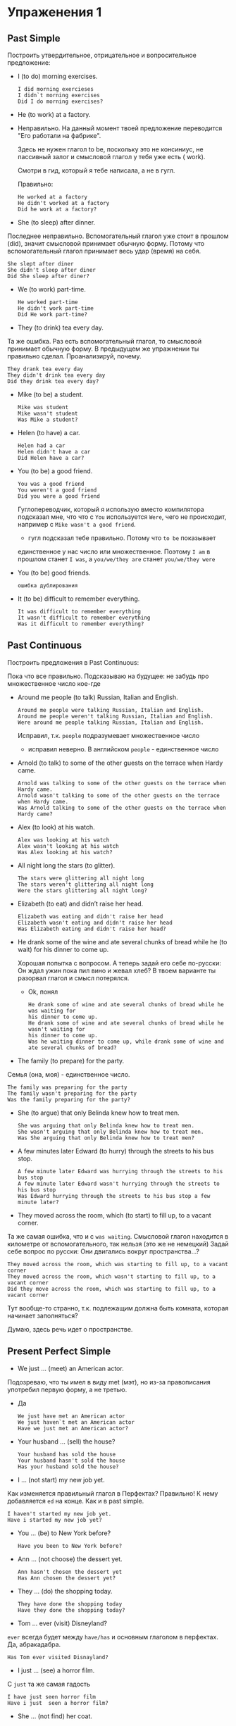 #+STARTUP: showall indent hidestars

* Упраженения 1
** Past Simple

Построить утвердительное, отрицательное и вопросительное предложение:

- I (to do) morning exercises.
  #+BEGIN_EXAMPLE
    I did morning exercieses
    I didn`t morning exercises
    Did I do morning exercises?
  #+END_EXAMPLE

- He (to work) at a factory.

- Неправильно. На данный момент твоей предложение переводится "Его
  работали на фабрике".

 Здесь не нужен глагол to be, поскольку это не консиниус, не пассивный
 залог и смысловой глагол у тебя уже есть ( work).

 Смотри в гид, который я тебе написала, а не в гугл.

 Правильно:

  #+BEGIN_EXAMPLE
    He worked at a factory
    He didn't worked at a factory
    Did he work at a factory?
  #+END_EXAMPLE

- She (to sleep) after dinner.
Последнее неправильно. Вспомогательный глагол уже стоит в прошлом
(did), значит смысловой принимает обычную форму. Потому что
вспомогательный глагол принимает весь удар (время) на себя.

  #+BEGIN_EXAMPLE
    She slept after diner
    She didn't sleep after diner
    Did She sleep after diner?
  #+END_EXAMPLE

- We (to work) part-time.
  #+BEGIN_EXAMPLE
    He worked part-time
    He didn't work part-time
    Did He work part-time?
  #+END_EXAMPLE

- They (to drink) tea every day.

Та же ошибка. Раз есть вспомогательный глагол, то смысловой
принимает обычную форму. В предыдущем же упражнении ты правильно
сделал. Проанализируй, почему.

  #+BEGIN_EXAMPLE
    They drank tea every day
    They didn't drink tea every day
    Did they drink tea every day?
  #+END_EXAMPLE

- Mike (to be) a student.
  #+BEGIN_EXAMPLE
    Mike was student
    Mike wasn't student
    Was Mike a student?
  #+END_EXAMPLE

- Helen (to have) a car.
  #+BEGIN_EXAMPLE
    Helen had a car
    Helen didn't have a car
    Did Helen have a car?
  #+END_EXAMPLE

- You (to be) a good friend.
  #+BEGIN_EXAMPLE
    You was a good friend
    You weren't a good friend
    Did you were a good friend
  #+END_EXAMPLE

  Гуглопереводчик, который я использую вместо компилятора
  подсказал мне, что что с =You= используется =Were=, чего
  не происходит, например с =Mike wasn't a good friend=.

  - гугл подсказал тебе правильно. Потому что =to be= показывает
  единственное у нас число или множественное. Поэтому
  =I am= в прошлом станет =I was=, а =you/we/they are= станет
  =you/we/they were=

- You (to be) good friends.
  #+BEGIN_EXAMPLE
   ошибка дублирования
  #+END_EXAMPLE

- It (to be) difficult to remember everything.
  #+BEGIN_EXAMPLE
    It was difficult to remember everything
    It wasn't difficult to remember everything
    Was it difficult to remember everything?
  #+END_EXAMPLE

** Past Continuous

Построить предложения в Past Continuous:

Пока что все правильно.
Подсказываю на будущее: не забудь про множественное число кое-где

- Around me people (to talk) Russian, Italian and English.
  #+BEGIN_EXAMPLE
    Around me people were talking Russian, Italian and English.
    Around me people weren't talking Russian, Italian and English.
    Were around me people talking Russian, Italian and English.
  #+END_EXAMPLE
  Исправил, т.к. =people= подразумевает множественное число

  - исправил неверно. В английском =people= - единственное число

- Arnold (to talk) to some of the other guests on the terrace when Hardy came.
  #+BEGIN_EXAMPLE
    Arnold was talking to some of the other guests on the terrace when Hardy came.
    Arnold wasn't talking to some of the other guests on the terrace when Hardy came.
    Was Arnold talking to some of the other guests on the terrace when Hardy came?
  #+END_EXAMPLE

- Alex (to look) at his watch.
  #+BEGIN_EXAMPLE
    Alex was looking at his watch
    Alex wasn't looking at his watch
    Was Alex looking at his watch?
  #+END_EXAMPLE

- All night long the stars (to glitter).
  #+BEGIN_EXAMPLE
    The stars were glittering all night long
    The stars weren't glittering all night long
    Were the stars glittering all night long?
  #+END_EXAMPLE

- Elizabeth (to eat) and didn’t raise her head.
  #+BEGIN_EXAMPLE
    Elizabeth was eating and didn't raise her head
    Elizabeth wasn't eating and didn't raise her head
    Was Elizabeth eating and didn't raise her head?
  #+END_EXAMPLE

- He drank some of the wine and ate several chunks of bread while he (to wait) for his
  dinner to come up.

  Хорошая попытка с вопросом. А теперь задай его себе по-русски:
  Он ждал ужин пока пил вино и жевал хлеб?
  В твоем варианте ты разорвал глагол и смысл потерялся.
  - Ok, понял
  #+BEGIN_EXAMPLE
    He drank some of wine and ate several chunks of bread while he was waiting for
    his dinner to come up.
    He drank some of wine and ate several chunks of bread while he wasn't waiting for
    his dinner to come up.
    Was he waiting dinner to come up, while drank some of wine and ate several chunks of bread?
  #+END_EXAMPLE

- The family (to prepare) for the party.

Семья (она, моя) - единственное число.
  #+BEGIN_EXAMPLE
    The family was preparing for the party
    The family wasn't preparing for the party
    Was the family preparing for the party?
  #+END_EXAMPLE

- She (to argue) that only Belinda knew how to treat men.
  #+BEGIN_EXAMPLE
    She was arguing that only Belinda knew how to treat men.
    She wasn't arguing that only Belinda knew how to treat men.
    Was She arguing that only Belinda knew how to treat men?
  #+END_EXAMPLE

- A few minutes later Edward (to hurry) through the streets to his bus stop.
  #+BEGIN_EXAMPLE
    A few minute later Edward was hurrying through the streets to his bus stop
    A few minute later Edward wasn't hurrying through the streets to his bus stop
    Was Edward hurrying through the streets to his bus stop a few minute later?
  #+END_EXAMPLE

- They moved across the room, which (to start) to fill up, to a vacant corner.
Та же самая ошибка, что и с =was waiting=. Смысловой глагол находится
в километре от вспомогательного, так нельзя (это же не немецкий)
Задай себе вопрос по русски: Они двигались вокруг пространства...?
 #+BEGIN_EXAMPLE
    They moved across the room, which was starting to fill up, to a vacant corner
    They moved across the room, which wasn't starting to fill up, to a vacant corner
    Did they move across the room, which was starting to fill up, to a vacant corner
  #+END_EXAMPLE

  Тут вообще-то странно, т.к. подлежащим должна быть комната, которая начинает
  заполняться?

  Думаю, здесь речь идет о пространстве.

** Present Perfect Simple

- We just … (meet) an American actor.

Подозреваю, что ты имел в виду met (мэт), но из-за правописания
употребил первую форму, а не третью.
- Да
  #+BEGIN_EXAMPLE
    We just have met an American actor
    We just haven`t met an American actor
    Have we just met an American actor?
  #+END_EXAMPLE

- Your husband … (sell) the house?
  #+BEGIN_EXAMPLE
    Your husband has sold the house
    Your husband hasn't sold the house
    Has your husband sold the house?
  #+END_EXAMPLE

- I … (not start) my new job yet.

Как изменяется правильный глагол в Перфектах? Правильно! К нему
добавляется =ed= на конце. Как и в past simple.

  #+BEGIN_EXAMPLE
    I haven't started my new job yet.
    Have i started my new job yet?
  #+END_EXAMPLE

- You … (be) to New York before?
  #+BEGIN_EXAMPLE
    Have you been to New York before?
  #+END_EXAMPLE

- Ann … (not choose) the dessert yet.
  #+BEGIN_EXAMPLE
    Ann hasn't chosen the dessert yet
    Has Ann chosen the dessert yet?
  #+END_EXAMPLE

- They … (do) the shopping today.
  #+BEGIN_EXAMPLE
    They have done the shopping today
    Have they done the shopping today?
  #+END_EXAMPLE

- Tom … ever (visit) Disneyland?
=ever= всегда будет между =have/has= и основным глаголом в
перфектах. Да, абракадабра.

  #+BEGIN_EXAMPLE
    Has Tom ever visited Disnayland?
  #+END_EXAMPLE

- I just … (see) a horror film.
С =just= та же самая гадость
  #+BEGIN_EXAMPLE
    I have just seen horror film
    Have i just  seen a horror film?
  #+END_EXAMPLE

- She … (not find) her coat.
  #+BEGIN_EXAMPLE
    She hasn't found her coat
    Has she found her coat?
  #+END_EXAMPLE

- The cat already … (eat up) the fish.

А вот =already= чаще уходит в конец, хотя
это опционально.

  #+BEGIN_EXAMPLE
    The cat has eaten the fish already.
    Has cat eaten the fish already?
  #+END_EXAMPLE

** Present Simple или Present Continuous?

- Excuse me, … you … (know) where the post office is?
  #+BEGIN_EXAMPLE
    Excuse me, do you know where the post office is?
  #+END_EXAMPLE

- I … (want) to eat a sandwich.

Технически правильно, но есть глаголы, не принимающие ing.
Want в их числе.
Так что будет просто:
  #+BEGIN_EXAMPLE
    I want to eat a sandwich.
  #+END_EXAMPLE

Неправильно.
Какой вспомогательный глагол у континиуса?
См. в гид
- … you … (go) to travel abroad next year?

Ох ты ж нифига тебе накрутил.
Собираться, планировать - это =to be + going/planing=, потом
смысловой глагол, который и показывает, что ты там собрался делать.

  #+BEGIN_EXAMPLE
    Are you going to travel abroad next year?
  #+END_EXAMPLE

- Where’s Bob? He … (listen) to music in his room.
  #+BEGIN_EXAMPLE
    Where’s Bob? He is listening music in his room.
  #+END_EXAMPLE

- How often … you …. (go) for a walk in the park?

  Это что за магический гибрид? Либо =do you go=, либо
  =are you going=, но уж никак не все вместе.

  #+BEGIN_EXAMPLE
    How often do you go for a walk in the park?
  #+END_EXAMPLE

- My father … (read) magazines very often.
  #+BEGIN_EXAMPLE
    My father reads magazines very often
  #+END_EXAMPLE

- What time … your mother … (finish) her job in the evening?

Построено грамотно, но я думаю, что здесь лучше present simple,
потому что его мама регулярно заканчивает работу по вечерам в
какое-то время.

  #+BEGIN_EXAMPLE
    What time does your mother finish her job in the evening?
  #+END_EXAMPLE

- She … (go) to the gym twice a week.

Построено грамотно. Неверное выбрано время: она ходит в зал дважды
в неделю, т.е. регулярно. Значит, present simple.

  #+BEGIN_EXAMPLE
    She goes to the gym twice a week
  #+END_EXAMPLE

- Liza … usually … (drive) to work. She usually catches the bus.

Ну, это уж совсем. =usually= - обычно. Регулярное, частое,
постоянное действие = present simple.
  #+BEGIN_EXAMPLE
    Liza doesn't usually drive to work. She usually cathces the bus
  #+END_EXAMPLE

- They … (do) their homework in the room.
  #+BEGIN_EXAMPLE
    They are doing their homework in the room
  #+END_EXAMPLE

* Упражнения 2
** Present Perfect

 У тебя сверху написано, какое это время. В гиде написано, как
 строится. Это что за гибрид внизу? Все первое упражнение
 переделать.

*** Составь утвердительное предложение из набора слов.

В гиде появилось дополнение специально для этого упражнения:

Buy/ we/ a new house
We have bought a new house

She/ their/ feed/ already/ dog
She has their fed dog already

Never/ fly / I/ a plane
I have never flown a plane

This/ read/ Anna/ already/ book
Anna has read book already

since 2010/ I/ in school / work
I have worked in school since 2010

they/ all homework/ not do/ yet
They haven't done all homework yet

*** Составь вопросительную и отрицательную форму каждого предложениe

He has already read this book
#+BEGIN_SRC
  Has he read this book already?
  Hi has not already read this book
#+END_SRC

They have bought a new car
#+BEGIN_SRC
  Have they bought a new car
  They haven't bought a new car
#+END_SRC

You have drunk three cups of tea today
#+BEGIN_SRC
  Have you drunk three cups of tea today
  Y haven't drunk three cups of tea today
#+END_SRC

Jane has gone to England
#+BEGIN_SRC
  Has Jane gone to England?
  Jane hasn't gone to England
#+END_SRC

Mike has lost his wallet
#+BEGIN_SRC
  Has Mike lost his wallet?
  Mike hasn't lost his wallet
#+END_SRC

Anna has visited Paris several times
#+BEGIN_SRC
  Has Anna visited Paris several times
  Anna hasn't visited Paris several times
#+END_SRC

*** Раскрой глаголы в скобках

My parents (to know) each other for many years
#+BEGIN_SRC
  My parents have known each other for many years
#+END_SRC

I (to drive) this car since 2015
#+BEGIN_SRC
  I have driven this car since 2015
#+END_SRC

We already ( to do) all the housework
#+BEGIN_SRC
  We already done all the housework
#+END_SRC

She (to close) the door
#+BEGIN_SRC
  She has closed the door
#+END_SRC

I (to read) a lot of magazines in the last few days
#+BEGIN_SRC
  I have read a lot of magasines in the last few days
#+END_SRC

Mike never (to be) to England before
#+BEGIN_SRC
  Mike has never been to England before
#+END_SRC

Mike - это он, т.е. 3е лицо ед. число. Значит has. =never=
всега отправляется в серединку.

** Past Simple

Раскрыть скобки, употребив верную форму глагола, построить
утвердительную, вопросительную и отрицательную формы предложения

- Почему вопрос опять построен с do? Если у тебя в утвердительном
предложении фигурирует =to be=, то с него и будет начинаться
вопрос.

=I= (в значении "я") всегда пишется с заглавной буквы.

I (be) born in 1999
#+BEGIN_SRC
  I was born in 1999
  Was I born in 1999?
  I wasn't born in 1999
#+END_SRC


We (meet) 2 months ago
#+BEGIN_SRC
  We met 2 monts ago
  Did we meet 2 months ago
  We didn't meet 2 months ago
#+END_SRC

I (go) to the park at the weekend
#+BEGIN_SRC
  I went to the park at the weekend
  Did I go to the park at the weekend?
  I didn't go to the park at the weekend
#+END_SRC

I (not catch) watch you say
#+BEGIN_SRC
  I cought watch you say
  Did I catch watch you say?
  I cought not watch you say
#+END_SRC

I (become) a director 4 years ago
#+BEGIN_SRC
  I became a director 4 years ago
  Did I become a director 4 years ago?
  I didn't become a director 4 years ago
#+END_SRC

I (have) some chicken for breakfast
#+BEGIN_SRC
  I had some chicken for breakfast
  Did I have some chichen for breakfast?
  I had not some chicken for breakfast
#+END_SRC

** Неправильные глаголы:

Определить, какая форма глагола, написать перевод и все три формы:

| 1      | 2      | 3      |                    |
|--------+--------+--------+--------------------|
| Take   | Took   | Taken  | Брать              |
| Break  | Broke  | Broken | Сломать            |
| Do     | Did    | Done   | Делать             |
| Sing   | Sang   | Sung   | Петь               |
| Loose  | Lost   | Lost   | Терять/Проигрывать |
| Win    | Won    | Won    | Выигрывать         |
| Make   | Made   | Made   | Изготовлять        |
| Swim   | Swam   | Swum   | Плавать            |
| Buy    | Bought | Bought | Купить             |
| Drank  | Drank  | Drunk  | Пить               |
| Eat    | Ate    | Eaten  | Есть               |
| Fly    | Flew   | Flown  | Летать             |
| Speak  | Spoke  | Spoken | Говорить           |
| Leave  | Left   | Left   | Покидать           |
| See    | Saw    | Seen   | Видеть             |
| Wear   | Wore   | Worn   | Носить             |
| Catch  | Caught | Caught | Ловить             |
| Become | Became | Become | Становиться        |

** Present Simple или Present Continuous?

В обоих упражнениях раскрыть скобки, употребляя глаголы в нужном времени.

They (not to drink) milk now. They (to eat) an ice-cream.
- не забываем вспомогательный глагол

#+BEGIN_SRC
  They are drinking milk now. They are eating an ice-cream
#+END_SRC

I (not to drink) milk in the evening. I (not to like) it.
- а куда мы дели отрицание?

#+BEGIN_SRC
  I don't drink milk in the evening. I don't like it.
#+END_SRC

Your sister (to do) her yoga now?
- С чего начинается вопрос в английском языке?
#+BEGIN_SRC
 Is  your sister going her yoga now?
#+END_SRC

My cousin (to go) to the gym every day.
#+BEGIN_SRC
  My cousing goes to the gym every day
#+END_SRC

Where your daughter (to work)? – She (to work) at a hospital.
- если =s= есть у вспомогательного глагола, то вмысловому уже
не надо (вспомогательный уже показал, что это 3 лицо ед.ч)

#+BEGIN_SRC
  Where does your daughter work? - She works at a hospital
#+END_SRC

Their children (not to sleep) now. They (to eat) lunch.
#+BEGIN_SRC
  Their children are not speeping now. They are eating lunch.
#+END_SRC

Your father (to go) running in the morning?

- с чего начинается вопрос в английском языке?
У тебя вопрос звучит в переводе на русский "Твой отец ходит бегать
по утрам?".
#+BEGIN_SRC
  Does your father go running in the morning?
#+END_SRC

Look! The kitten (to play).
#+BEGIN_SRC
  Look. The kitten is playing
#+END_SRC

The kitten always (to play) in the evening.
#+BEGIN_SRC
  The kitten always plays in the evening
#+END_SRC

When you usually (to get) home? — I (to get) at seven o'clock.
- В заданий предложений два.
#+BEGIN_SRC
  When do you usually get home? - I get at seven o'clock.
#+END_SRC

His grandfather (not to work). He is retired.
#+BEGIN_SRC
  His grandfather doesn't work. He is retired.
#+END_SRC

I usually (to get) up at eight o'clock in the morning.
#+BEGIN_SRC
  I usually get up at eight o'clock in the morning
#+END_SRC

What your grandmother (to do) now? - She (to wash) her car.
#+BEGIN_SRC
  What is your grandmother doing now? - She is wasing her car.
#+END_SRC

Your sister (to study) at university? – No, she (to work) at
university.

=-to study= это инфинитив.
#+BEGIN_SRC
Does your sister study at university? - No, she works at
university
#+END_SRC

His friends (not to play) chess now. They (to play) chess at the
weekend.

#+BEGIN_SRC
His friends aren't playing chess now. They plays chess at the weekend/
#+END_SRC

* Упражнения 3

** Present Simple
*** Составить вопрос с вопросительным словом в скобочках (по-научному это называется специальный вопрос)

I live in London (Where)
#+BEGIN_EXAMPLE
  Where do I live in London?
#+END_EXAMPLE

Kris speaks English very well (What language)
#+BEGIN_EXAMPLE
  What does Kris speak language very well?
#+END_EXAMPLE

His sister is a model (Who)
#+BEGIN_EXAMPLE
  Who is his sister?
#+END_EXAMPLE

I like my phone (What)
#+BEGIN_EXAMPLE
  What do I like my phone?
#+END_EXAMPLE

Masha reads magazines every week (How often)
#+BEGIN_EXAMPLE
  How often does Masha read magazines?
#+END_EXAMPLE

This car is black (What color)
#+BEGIN_EXAMPLE
  What color is this car?
#+END_EXAMPLE

Shops open at 9 o’clock (What time)
#+BEGIN_EXAMPLE
  What time were open shops?
#+END_EXAMPLE

She is pretty (who)
#+BEGIN_EXAMPLE
  Who is pretty?
#+END_EXAMPLE

Tom lies every time (How often)
#+BEGIN_EXAMPLE
  How often does Tom lie?
#+END_EXAMPLE

Marina wears skirts every day (what)
#+BEGIN_EXAMPLE
  What does Marina wears?
#+END_EXAMPLE


** Present Continuos
*** Составить вопрос с вопросительным словом в скобках

My friends are doing housework (what)
#+BEGIN_EXAMPLE
  What are my friends doing?
#+END_EXAMPLE

He is going to a shop (where)
#+BEGIN_EXAMPLE

#+END_EXAMPLE

She is cooking a cake (what)
#+BEGIN_EXAMPLE
#+END_EXAMPLE

She is waiting for a bus (what)
#+BEGIN_EXAMPLE
#+END_EXAMPLE

Anna is wearing trousers (what)
#+BEGIN_EXAMPLE
#+END_EXAMPLE

Masha is walking in a park (where)
#+BEGIN_EXAMPLE
#+END_EXAMPLE

You are waiting for her (who)
#+BEGIN_EXAMPLE
#+END_EXAMPLE

They are eating bananas (what)
#+BEGIN_EXAMPLE
#+END_EXAMPLE

Mark is driving a car (what)
#+BEGIN_EXAMPLE
#+END_EXAMPLE

You are watching TV (what)
#+BEGIN_EXAMPLE
#+END_EXAMPLE


** Present Simple or Prenest Continuos?
*** В каких предложениях используется present simple, а в каких present simple? Надпиши.

I love you
#+BEGIN_EXAMPLE
#+END_EXAMPLE

He doesn’t read
#+BEGIN_EXAMPLE
#+END_EXAMPLE

Do you know?
#+BEGIN_EXAMPLE
#+END_EXAMPLE

What are you doing?
#+BEGIN_EXAMPLE
#+END_EXAMPLE

Yes, he does
#+BEGIN_EXAMPLE
#+END_EXAMPLE

Is he a student?
#+BEGIN_EXAMPLE
#+END_EXAMPLE

He is walking
#+BEGIN_EXAMPLE
#+END_EXAMPLE

She is pretty
#+BEGIN_EXAMPLE
#+END_EXAMPLE

It is my car
#+BEGIN_EXAMPLE
#+END_EXAMPLE

It is raining
#+BEGIN_EXAMPLE
#+END_EXAMPLE


*** Переведи предложения, используя present simple или present continuous

Я хожу в школу пять дней в неделю.
#+BEGIN_EXAMPLE
#+END_EXAMPLE

Что ты ешь? Я тоже хочу.
#+BEGIN_EXAMPLE
#+END_EXAMPLE

Куда мы идем?
#+BEGIN_EXAMPLE
#+END_EXAMPLE

Я не ем яйца
#+BEGIN_EXAMPLE
#+END_EXAMPLE

Что ты планируешь делать на выходных?
#+BEGIN_EXAMPLE
#+END_EXAMPLE

Ты смотришь телевизор по вечерам?
#+BEGIN_EXAMPLE
#+END_EXAMPLE

Не могу разговарить, я сейчас готовлю.
#+BEGIN_EXAMPLE
#+END_EXAMPLE

Не шуми, они спят
#+BEGIN_EXAMPLE
#+END_EXAMPLE


** Present Perfect или Past Simple?
*** Даны пары предложений. Определи время и поставь глагол в нужную форму


1) I (know)  _______ her for six years.
I (know) _______  him when I was at school.
#+BEGIN_EXAMPLE
#+END_EXAMPLE


2) He (live) _______  in Paris from 1997 to 2000.
He (live) _______  in New York since 2001.
#+BEGIN_EXAMPLE
#+END_EXAMPLE


3) Where's Pete? I (not see) _______  him for ages.
I (not see) _______  Pete last night.
#+BEGIN_EXAMPLE
#+END_EXAMPLE


4) We (be) _______  at primary school from 1993 to 1998.
We (be) _______ in this class since September.
#+BEGIN_EXAMPLE
#+END_EXAMPLE


5) I (not watch) _______  this video yet.
I (not watch) _______ a video at the weekend.
#+BEGIN_EXAMPLE
#+END_EXAMPLE

*** Определи время, поставь глаголы в нужную форму

1. I (have, just) ______   a nice pot of coffee. Would you like a cup?
2. I (see, not) ______   Steve this morning yet.
3.  Carol and I are old friends. I (know) ______   her since I (be)
    ______   a freshman in high school.
4.  Maria (have) ______   a lot of problems since she (come) ______
    to this country.
5.  I  (go) ______  to Paris in 2003 and 2006.
6.  A car came round the corner and I (jump) ______   out of the way.
7.  Don’t throw the paper away because I (not to read) ______   it
    yet.
8.  Is Jim going to eat lunch with us today? — No. He (eat) ______
    (already).He (eat) ______   lunch an hour ago.
9.  Since we (start) ______   doing this exercise, we (complete)
    ______  some sentences.
10. I (be) ______   never to Italy.
